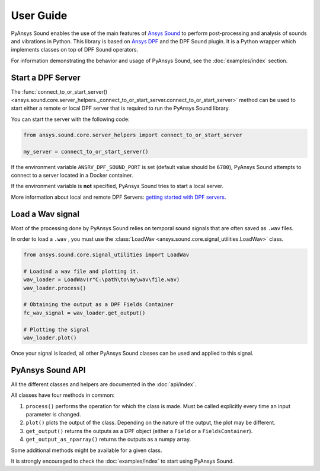 ==========
User Guide
==========

PyAnsys Sound enables the use of the main features of `Ansys Sound`_ to perform
post-processing and analysis of sounds and vibrations in Python. This library is based on
`Ansys DPF`_ and the DPF Sound plugin. It is a Python wrapper which implements classes on top
of DPF Sound operators.

For information demonstrating the behavior and usage of PyAnsys Sound,
see the :doc:`examples/index` section.

Start a DPF Server
------------------

The :func:`connect_to_or_start_server() <ansys.sound.core.server_helpers._connect_to_or_start_server.connect_to_or_start_server>` method
can be used to start either a remote or local DPF server that is required to run the PyAnsys Sound library.

You can start the server with the following code:

.. code:: python

    from ansys.sound.core.server_helpers import connect_to_or_start_server

    my_server = connect_to_or_start_server()

If the environment variable ``ANSRV_DPF_SOUND_PORT`` is set (default value should be ``6780``), PyAnsys Sound
attempts to connect to a server located in a Docker container.

If the environment variable is **not** specified, PyAnsys Sound tries to start a local server.

More information about local and remote DPF Servers: `getting started with DPF servers`_.

Load a Wav signal
-----------------

Most of the processing done by PyAnsys Sound relies on temporal sound signals that are often saved as ``.wav`` files.

.. vale off

In order to load a ``.wav`` , you must use the :class:`LoadWav <ansys.sound.core.signal_utilities.LoadWav>` class.

.. vale on
.. code:: python

    from ansys.sound.core.signal_utilities import LoadWav

    # Loadind a wav file and plotting it.
    wav_loader = LoadWav(r"C:\path\to\my\wav\file.wav)
    wav_loader.process()

    # Obtaining the output as a DPF Fields Container
    fc_wav_signal = wav_loader.get_output()

    # Plotting the signal
    wav_loader.plot()

Once your signal is loaded, all other PyAnsys Sound classes can be used and applied to this signal.

PyAnsys Sound API
-----------------

All the different classes and helpers are documented in the :doc:`api/index`.

All classes have four methods in common:

#. ``process()`` performs the operation for which the class is made. Must be called explicitly every time an input parameter is changed.
#. ``plot()`` plots the output of the class. Depending on the nature of the output, the plot may be different.
#. ``get_output()`` returns the outputs as a DPF object (either a ``Field`` or a ``FieldsContainer``).
#. ``get_output_as_nparray()`` returns the outputs as a numpy array.

Some additional methods might be available for a given class.

It is strongly encouraged to check the :doc:`examples/index` to start using PyAnsys Sound.

.. _Ansys DPF: https://dpf.docs.pyansys.com/version/stable/
.. _Ansys Sound: https://www.ansys.com/sound
.. _getting started with DPF servers: https://dpf.docs.pyansys.com/version/stable/getting_started/index.html#install-dpf-server